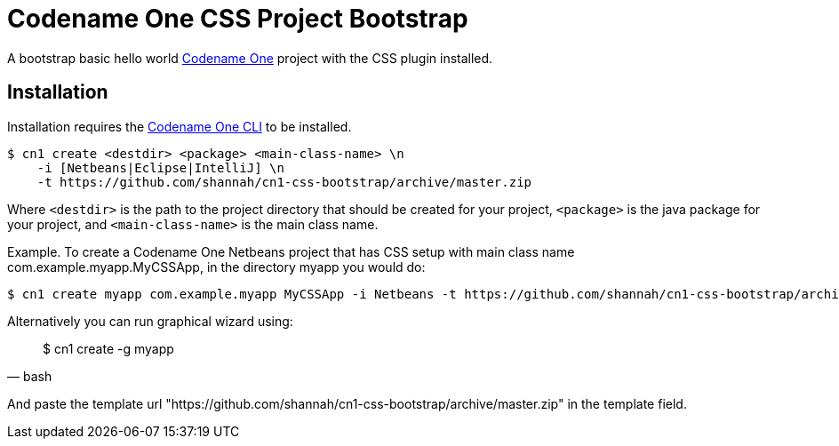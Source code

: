 = Codename One CSS Project Bootstrap

A bootstrap basic hello world https://www.codenameone.com/[Codename One] project with the CSS plugin installed.

== Installation

Installation requires the https://github.com/shannah/codenameone-cli[Codename One CLI] to be installed.

[source,bash]
----
$ cn1 create <destdir> <package> <main-class-name> \n
    -i [Netbeans|Eclipse|IntelliJ] \n
    -t https://github.com/shannah/cn1-css-bootstrap/archive/master.zip
----

Where `<destdir>` is the path to the project directory that should be created for your project, `<package>` is the java package for your project, and
`<main-class-name>` is the main class name.

Example.  To create a Codename One Netbeans project that has CSS setup with main class name com.example.myapp.MyCSSApp, in the directory myapp you would do:
[source,bash]
----
$ cn1 create myapp com.example.myapp MyCSSApp -i Netbeans -t https://github.com/shannah/cn1-css-bootstrap/archive/master.zip
----

Alternatively you can run graphical wizard using:

[source,bash]
____
$ cn1 create -g myapp
____

And paste the template url "https://github.com/shannah/cn1-css-bootstrap/archive/master.zip" in the template field.
